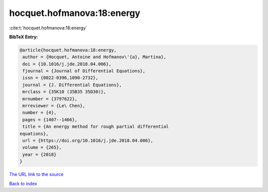 hocquet.hofmanova:18:energy
===========================

:cite:t:`hocquet.hofmanova:18:energy`

**BibTeX Entry:**

.. code-block:: bibtex

   @article{hocquet.hofmanova:18:energy,
    author = {Hocquet, Antoine and Hofmanov\'{a}, Martina},
    doi = {10.1016/j.jde.2018.04.006},
    fjournal = {Journal of Differential Equations},
    issn = {0022-0396,1090-2732},
    journal = {J. Differential Equations},
    mrclass = {35K10 (35B35 35D30)},
    mrnumber = {3797622},
    mrreviewer = {Le\ Chen},
    number = {4},
    pages = {1407--1466},
    title = {An energy method for rough partial differential
   equations},
    url = {https://doi.org/10.1016/j.jde.2018.04.006},
    volume = {265},
    year = {2018}
   }
`The URL link to the source <ttps://doi.org/10.1016/j.jde.2018.04.006}>`_


`Back to index <../By-Cite-Keys.html>`_
